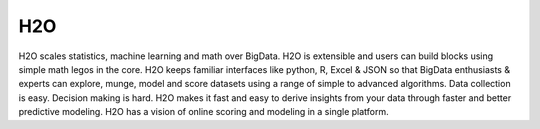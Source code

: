 H2O
====

H2O scales statistics, machine learning and math over BigData. H2O is extensible and users can build blocks using simple math legos in the core. H2O keeps familiar interfaces like python, R, Excel & JSON so that BigData enthusiasts & experts can explore, munge, model and score datasets using a range of simple to advanced algorithms. Data collection is easy. Decision making is hard. H2O makes it fast and easy to derive insights from your data through faster and better predictive modeling. H2O has a vision of online scoring and modeling in a single platform.

